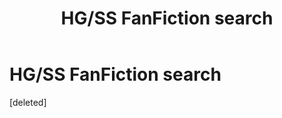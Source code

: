 #+TITLE: HG/SS FanFiction search

* HG/SS FanFiction search
:PROPERTIES:
:Score: 0
:DateUnix: 1575312203.0
:DateShort: 2019-Dec-02
:END:
[deleted]

